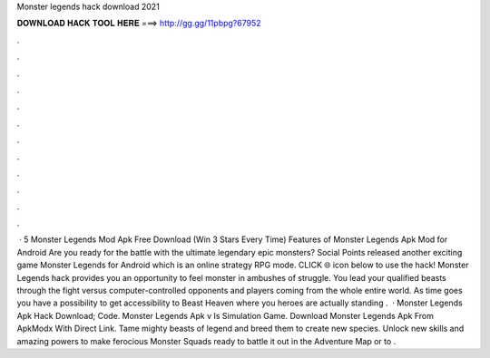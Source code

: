 Monster legends hack download 2021

𝐃𝐎𝐖𝐍𝐋𝐎𝐀𝐃 𝐇𝐀𝐂𝐊 𝐓𝐎𝐎𝐋 𝐇𝐄𝐑𝐄 ===> http://gg.gg/11pbpg?67952

.

.

.

.

.

.

.

.

.

.

.

.

 · 5 Monster Legends Mod Apk Free Download (Win 3 Stars Every Time) Features of Monster Legends Apk Mod for Android Are you ready for the battle with the ultimate legendary epic monsters? Social Points released another exciting game Monster Legends for Android which is an online strategy RPG mode. CLICK 🌐 icon below to use the hack! Monster Legends hack provides you an opportunity to feel monster in ambushes of struggle. You lead your qualified beasts through the fight versus computer-controlled opponents and players coming from the whole entire world. As time goes you have a possibility to get accessibility to Beast Heaven where you heroes are actually standing .  · Monster Legends Apk Hack Download; Code. Monster Legends Apk v Is Simulation Game. Download Monster Legends Apk From ApkModx With Direct Link. Tame mighty beasts of legend and breed them to create new species. Unlock new skills and amazing powers to make ferocious Monster Squads ready to battle it out in the Adventure Map or to .